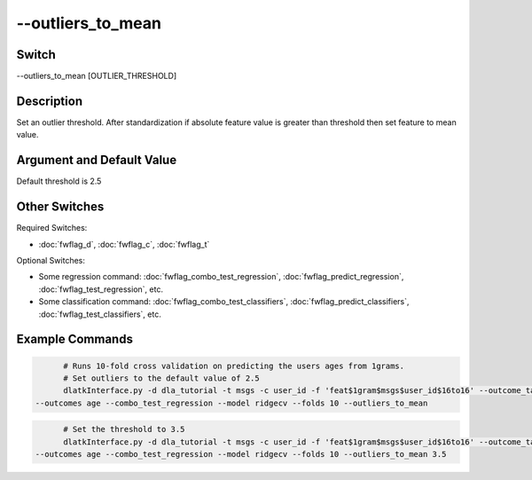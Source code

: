 .. _fwflag_outliers_to_mean:
============
--outliers_to_mean
============
Switch
======

--outliers_to_mean [OUTLIER_THRESHOLD]

Description
===========

Set an outlier threshold. After standardization if absolute feature value is greater than threshold then set feature to mean value. 

Argument and Default Value
==========================

Default threshold is 2.5

Other Switches
==============

Required Switches:

* :doc:`fwflag_d`, :doc:`fwflag_c`, :doc:`fwflag_t` 

Optional Switches:

* Some regression command: :doc:`fwflag_combo_test_regression`, :doc:`fwflag_predict_regression`, :doc:`fwflag_test_regression`, etc. 
* Some classification command: :doc:`fwflag_combo_test_classifiers`, :doc:`fwflag_predict_classifiers`, :doc:`fwflag_test_classifiers`, etc.

Example Commands
================

.. code-block:: bash

	# Runs 10-fold cross validation on predicting the users ages from 1grams.
	# Set outliers to the default value of 2.5
	dlatkInterface.py -d dla_tutorial -t msgs -c user_id -f 'feat$1gram$msgs$user_id$16to16' --outcome_table blog_outcomes \
  --outcomes age --combo_test_regression --model ridgecv --folds 10 --outliers_to_mean

.. code-block:: bash

	# Set the threshold to 3.5
	dlatkInterface.py -d dla_tutorial -t msgs -c user_id -f 'feat$1gram$msgs$user_id$16to16' --outcome_table blog_outcomes \
  --outcomes age --combo_test_regression --model ridgecv --folds 10 --outliers_to_mean 3.5

